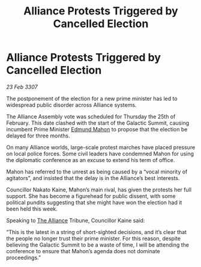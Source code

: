 :PROPERTIES:
:ID:       d8790a82-48ce-49ef-856b-90e08f93ed7f
:END:
#+title: Alliance Protests Triggered by Cancelled Election
#+filetags: :galnet:

* Alliance Protests Triggered by Cancelled Election

/23 Feb 3307/

The postponement of the election for a new prime minister has led to widespread public disorder across Alliance systems. 

The Alliance Assembly vote was scheduled for Thursday the 25th of February. This date clashed with the start of the Galactic Summit, causing incumbent Prime Minister [[id:da80c263-3c2d-43dd-ab3f-1fbf40490f74][Edmund Mahon]] to propose that the election be delayed for three months. 

On many Alliance worlds, large-scale protest marches have placed pressure on local police forces. Some civil leaders have condemned Mahon for using the diplomatic conference as an excuse to extend his term of office. 

Mahon has referred to the unrest as being caused by a “vocal minority of agitators”, and insisted that the delay is in the Alliance’s best interests. 

Councillor Nakato Kaine, Mahon’s main rival, has given the protests her full support. She has become a figurehead for public dissent, with some political pundits suggesting that she might have won the election had it been held this week. 

Speaking to [[id:1d726aa0-3e07-43b4-9b72-074046d25c3c][The Alliance]] Tribune, Councillor Kaine said: 

“This is the latest in a string of short-sighted decisions, and it’s clear that the people no longer trust their prime minister. For this reason, despite believing the Galactic Summit to be a waste of time, I will be attending the conference to ensure that Mahon’s agenda does not dominate proceedings.”
